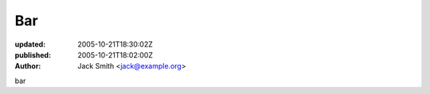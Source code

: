 Bar
===

:updated: 2005-10-21T18:30:02Z
:published: 2005-10-21T18:02:00Z
:author: Jack Smith <jack@example.org>

bar
